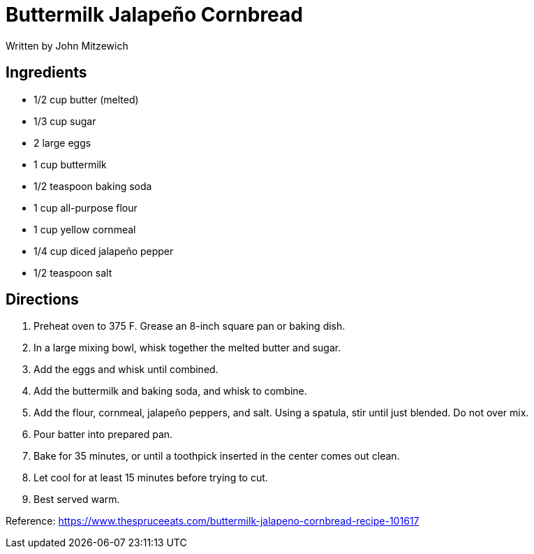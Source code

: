 = Buttermilk Jalapeño Cornbread
Written by John Mitzewich


== Ingredients

 * 1/2 cup butter (melted)
 * 1/3 cup sugar
 * 2 large eggs
 * 1 cup buttermilk
 * 1/2 teaspoon baking soda
 * 1 cup all-purpose flour
 * 1 cup yellow cornmeal
 * 1/4 cup diced jalapeño pepper
 * 1/2 teaspoon salt


== Directions
 1. Preheat oven to 375 F. Grease an 8-inch square pan or baking dish.
 1. In a large mixing bowl, whisk together the melted butter and sugar.
 1. Add the eggs and whisk until combined.
 1. Add the buttermilk and baking soda, and whisk to combine.
 1. Add the flour, cornmeal, jalapeño peppers, and salt. Using a spatula, stir until just blended. Do not over mix.
 1. Pour batter into prepared pan.
 1. Bake for 35 minutes, or until a toothpick inserted in the center comes out clean.
 1. Let cool for at least 15 minutes before trying to cut.
 1. Best served warm.

Reference:
https://www.thespruceeats.com/buttermilk-jalapeno-cornbread-recipe-101617
